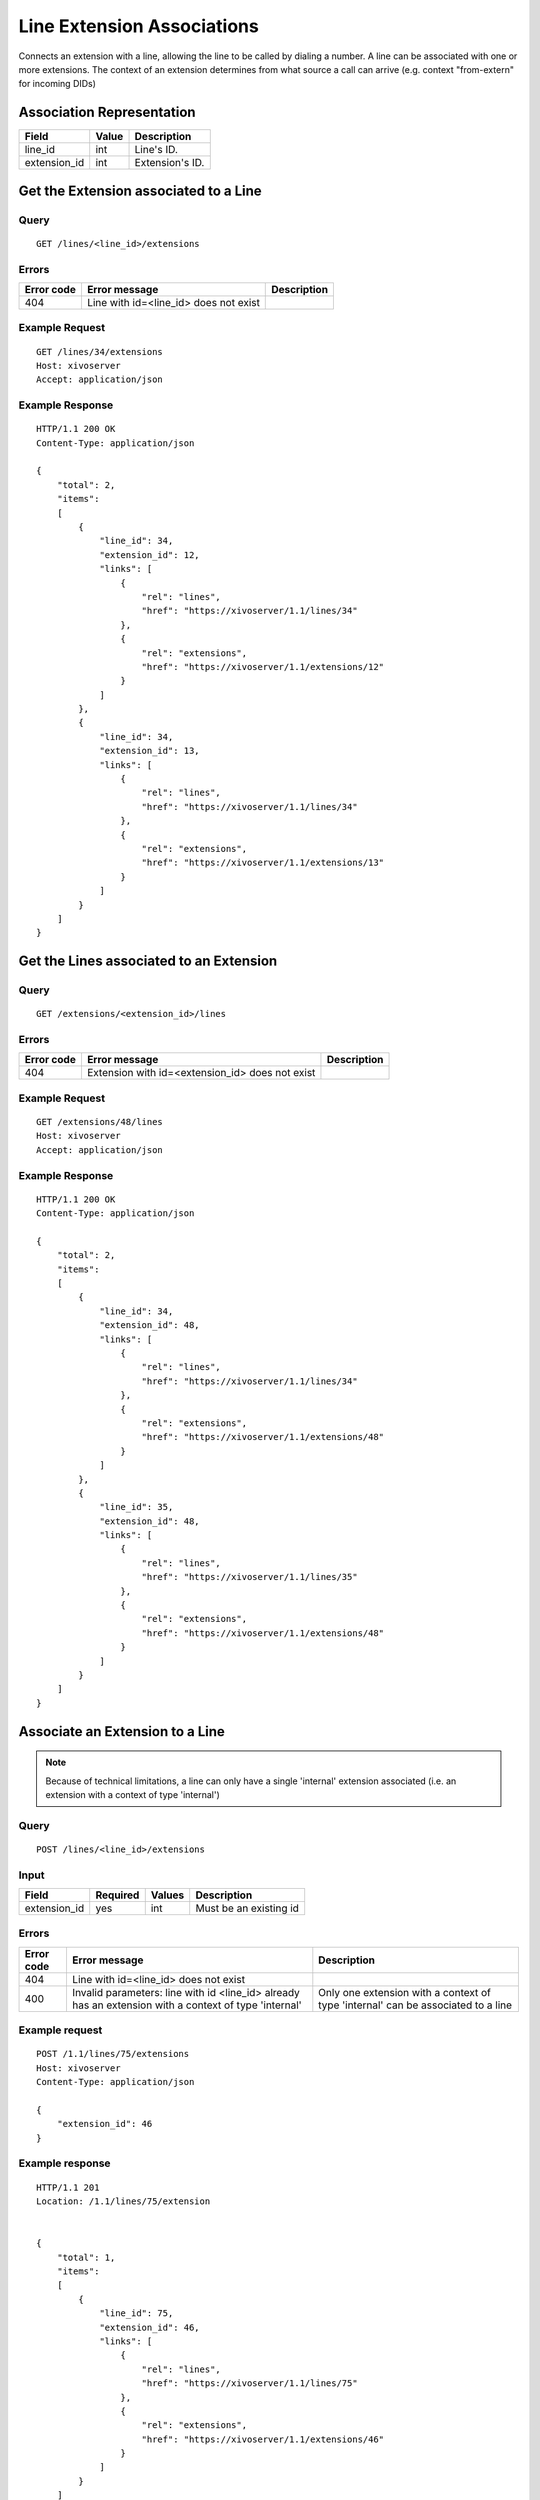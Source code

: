 .. _line-extension-associations:

***************************
Line Extension Associations
***************************

Connects an extension with a line, allowing the line to be called by dialing a
number.  A line can be associated with one or more extensions. The context of
an extension determines from what source a call can arrive (e.g. context
"from-extern" for incoming DIDs)

Association Representation
==========================

+--------------+-------+-----------------------+
| Field        | Value | Description           |
+==============+=======+=======================+
| line_id      | int   | Line's ID.            |
+--------------+-------+-----------------------+
| extension_id | int   | Extension's ID.       |
+--------------+-------+-----------------------+

Get the Extension associated to a Line
======================================

Query
-----

::

    GET /lines/<line_id>/extensions

Errors
------

+------------+---------------------------------------------------+-------------+
| Error code | Error message                                     | Description |
+============+===================================================+=============+
| 404        | Line with id=<line_id> does not exist             |             |
+------------+---------------------------------------------------+-------------+


Example Request
---------------

::

    GET /lines/34/extensions
    Host: xivoserver
    Accept: application/json


Example Response
----------------

::

    HTTP/1.1 200 OK
    Content-Type: application/json

    {
        "total": 2,
        "items":
        [
            {
                "line_id": 34,
                "extension_id": 12,
                "links": [
                    {
                        "rel": "lines",
                        "href": "https://xivoserver/1.1/lines/34"
                    },
                    {
                        "rel": "extensions",
                        "href": "https://xivoserver/1.1/extensions/12"
                    }
                ]
            },
            {
                "line_id": 34,
                "extension_id": 13,
                "links": [
                    {
                        "rel": "lines",
                        "href": "https://xivoserver/1.1/lines/34"
                    },
                    {
                        "rel": "extensions",
                        "href": "https://xivoserver/1.1/extensions/13"
                    }
                ]
            }
        ]
    }


Get the Lines associated to an Extension
========================================

Query
-----

::

    GET /extensions/<extension_id>/lines

Errors
------

+------------+-------------------------------------------------------+-------------+
| Error code | Error message                                         | Description |
+============+=======================================================+=============+
| 404        | Extension with id=<extension_id> does not exist       |             |
+------------+-------------------------------------------------------+-------------+


Example Request
---------------

::

    GET /extensions/48/lines
    Host: xivoserver
    Accept: application/json


Example Response
----------------

::

    HTTP/1.1 200 OK
    Content-Type: application/json

    {
        "total": 2,
        "items":
        [
            {
                "line_id": 34,
                "extension_id": 48,
                "links": [
                    {
                        "rel": "lines",
                        "href": "https://xivoserver/1.1/lines/34"
                    },
                    {
                        "rel": "extensions",
                        "href": "https://xivoserver/1.1/extensions/48"
                    }
                ]
            },
            {
                "line_id": 35,
                "extension_id": 48,
                "links": [
                    {
                        "rel": "lines",
                        "href": "https://xivoserver/1.1/lines/35"
                    },
                    {
                        "rel": "extensions",
                        "href": "https://xivoserver/1.1/extensions/48"
                    }
                ]
            }
        ]
    }


Associate an Extension to a Line
================================

.. note:: Because of technical limitations, a line can only have a single
    'internal' extension associated (i.e. an extension with a context of type
    'internal')

Query
-----

::

    POST /lines/<line_id>/extensions


Input
-----

+--------------+----------+--------+------------------------+
| Field        | Required | Values | Description            |
+==============+==========+========+========================+
| extension_id | yes      | int    | Must be an existing id |
+--------------+----------+--------+------------------------+


Errors
------

+------------+-------------------------------------------------------------------------------------------------------+----------------------------------------------------------------------------------+
| Error code | Error message                                                                                         | Description                                                                      |
+============+=======================================================================================================+==================================================================================+
| 404        | Line with id=<line_id> does not exist                                                                 |                                                                                  |
+------------+-------------------------------------------------------------------------------------------------------+----------------------------------------------------------------------------------+
| 400        | Invalid parameters: line with id <line_id> already has an extension with a context of type 'internal' | Only one extension with a context of type 'internal' can be associated to a line |
+------------+-------------------------------------------------------------------------------------------------------+----------------------------------------------------------------------------------+

Example request
---------------

::

    POST /1.1/lines/75/extensions
    Host: xivoserver
    Content-Type: application/json

    {
        "extension_id": 46
    }


Example response
----------------

::

    HTTP/1.1 201
    Location: /1.1/lines/75/extension


    {
        "total": 1,
        "items":
        [
            {
                "line_id": 75,
                "extension_id": 46,
                "links": [
                    {
                        "rel": "lines",
                        "href": "https://xivoserver/1.1/lines/75"
                    },
                    {
                        "rel": "extensions",
                        "href": "https://xivoserver/1.1/extensions/46"
                    }
                ]
            }
        ]
    }


Dissociate an Extension from a Line
===================================

Any devices that are attached to a line must be removed before dissociating
an extension from its line. A device can be dissociated by resetting it to
autoprov mode.  Consult the documentation on :ref:`restapi-device` for further
details.


Query
-----

::

    DELETE /1.1/lines/<line_id>/extensions/<extension_id>


Errors
------

+------------+---------------------------------------------------------------+-------------+
| Error code | Error message                                                 | Description |
+============+===============================================================+=============+
| 404        | Line with id=<line_id> does not exist                         |             |
+------------+---------------------------------------------------------------+-------------+
| 404        | Extension with id=<extension_id> does not exist               |             |
+------------+---------------------------------------------------------------+-------------+
| 400        | Invalid parameters: A device is still associated to the line  |             |
+------------+---------------------------------------------------------------+-------------+


Example request
---------------

::

    DELETE /1.1/lines/32/extensions/16
    Host: xivoserver


Example response
----------------

::

    HTTP/1.1 204 No Content
